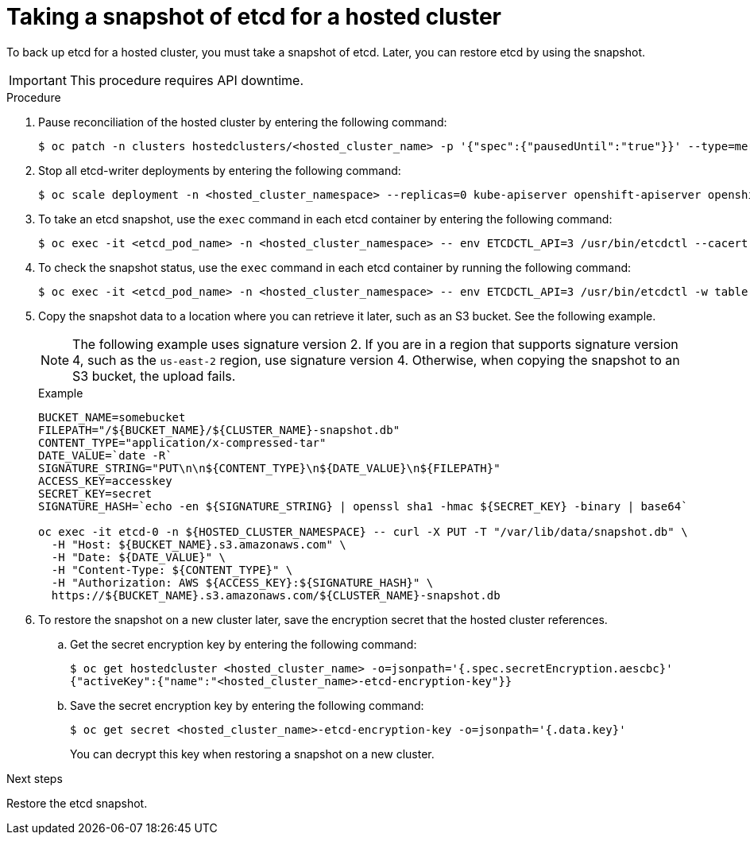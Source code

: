 // Module included in the following assembly:
//
// * hosted_control_planes/hcp_high_availability/hcp-backup-restore-aws.adoc

:_mod-docs-content-type: PROCEDURE
[id="backup-etcd-hosted-cluster_{context}"]
= Taking a snapshot of etcd for a hosted cluster

To back up etcd for a hosted cluster, you must take a snapshot of etcd. Later, you can restore etcd by using the snapshot.

[IMPORTANT]
====
This procedure requires API downtime.
====

.Procedure

. Pause reconciliation of the hosted cluster by entering the following command:
+
[source,terminal]
----
$ oc patch -n clusters hostedclusters/<hosted_cluster_name> -p '{"spec":{"pausedUntil":"true"}}' --type=merge
----

. Stop all etcd-writer deployments by entering the following command:
+
[source,terminal]
----
$ oc scale deployment -n <hosted_cluster_namespace> --replicas=0 kube-apiserver openshift-apiserver openshift-oauth-apiserver
----

. To take an etcd snapshot, use the `exec` command in each etcd container by entering the following command:
+
[source,terminal]
----
$ oc exec -it <etcd_pod_name> -n <hosted_cluster_namespace> -- env ETCDCTL_API=3 /usr/bin/etcdctl --cacert /etc/etcd/tls/client/etcd-client-ca.crt --cert /etc/etcd/tls/client/etcd-client.crt --key /etc/etcd/tls/client/etcd-client.key --endpoints=localhost:2379 snapshot save /var/lib/data/snapshot.db
----

. To check the snapshot status, use the `exec` command in each etcd container by running the following command:
+
[source,terminal]
----
$ oc exec -it <etcd_pod_name> -n <hosted_cluster_namespace> -- env ETCDCTL_API=3 /usr/bin/etcdctl -w table snapshot status /var/lib/data/snapshot.db
----

. Copy the snapshot data to a location where you can retrieve it later, such as an S3 bucket. See the following example.
+
[NOTE]
====
The following example uses signature version 2. If you are in a region that supports signature version 4, such as the `us-east-2` region, use signature version 4. Otherwise, when copying the snapshot to an S3 bucket, the upload fails.
====
+
.Example
[source,terminal]
----
BUCKET_NAME=somebucket
FILEPATH="/${BUCKET_NAME}/${CLUSTER_NAME}-snapshot.db"
CONTENT_TYPE="application/x-compressed-tar"
DATE_VALUE=`date -R`
SIGNATURE_STRING="PUT\n\n${CONTENT_TYPE}\n${DATE_VALUE}\n${FILEPATH}"
ACCESS_KEY=accesskey
SECRET_KEY=secret
SIGNATURE_HASH=`echo -en ${SIGNATURE_STRING} | openssl sha1 -hmac ${SECRET_KEY} -binary | base64`

oc exec -it etcd-0 -n ${HOSTED_CLUSTER_NAMESPACE} -- curl -X PUT -T "/var/lib/data/snapshot.db" \
  -H "Host: ${BUCKET_NAME}.s3.amazonaws.com" \
  -H "Date: ${DATE_VALUE}" \
  -H "Content-Type: ${CONTENT_TYPE}" \
  -H "Authorization: AWS ${ACCESS_KEY}:${SIGNATURE_HASH}" \
  https://${BUCKET_NAME}.s3.amazonaws.com/${CLUSTER_NAME}-snapshot.db
----

. To restore the snapshot on a new cluster later, save the encryption secret that the hosted cluster references.

.. Get the secret encryption key by entering the following command:
+
[source,terminal]
----
$ oc get hostedcluster <hosted_cluster_name> -o=jsonpath='{.spec.secretEncryption.aescbc}'
{"activeKey":{"name":"<hosted_cluster_name>-etcd-encryption-key"}}
----

.. Save the secret encryption key by entering the following command:
+
[source,terminal]
----
$ oc get secret <hosted_cluster_name>-etcd-encryption-key -o=jsonpath='{.data.key}'
----
+
You can decrypt this key when restoring a snapshot on a new cluster.

.Next steps

Restore the etcd snapshot.
